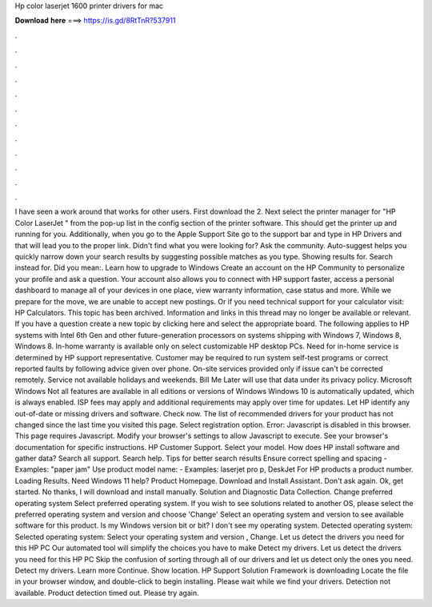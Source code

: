 Hp color laserjet 1600 printer drivers for mac

𝐃𝐨𝐰𝐧𝐥𝐨𝐚𝐝 𝐡𝐞𝐫𝐞 ===> https://is.gd/8RtTnR?537911

.

.

.

.

.

.

.

.

.

.

.

.

I have seen a work around that works for other users. First download the 2. Next select the printer manager for "HP Color LaserJet " from the pop-up list in the config section of the printer software.
This should get the printer up and running for you. Additionally, when you go to the Apple Support Site go to the support bar and type in HP Drivers and that will lead you to the proper link. Didn't find what you were looking for?
Ask the community. Auto-suggest helps you quickly narrow down your search results by suggesting possible matches as you type. Showing results for. Search instead for. Did you mean:. Learn how to upgrade to Windows  Create an account on the HP Community to personalize your profile and ask a question. Your account also allows you to connect with HP support faster, access a personal dashboard to manage all of your devices in one place, view warranty information, case status and more.
While we prepare for the move, we are unable to accept new postings. Or if you need technical support for your calculator visit: HP Calculators. This topic has been archived. Information and links in this thread may no longer be available or relevant. If you have a question create a new topic by clicking here and select the appropriate board.
The following applies to HP systems with Intel 6th Gen and other future-generation processors on systems shipping with Windows 7, Windows 8, Windows 8. In-home warranty is available only on select customizable HP desktop PCs. Need for in-home service is determined by HP support representative. Customer may be required to run system self-test programs or correct reported faults by following advice given over phone. On-site services provided only if issue can't be corrected remotely.
Service not available holidays and weekends. Bill Me Later will use that data under its privacy policy. Microsoft Windows Not all features are available in all editions or versions of Windows  Windows 10 is automatically updated, which is always enabled. ISP fees may apply and additional requirements may apply over time for updates. Let HP identify any out-of-date or missing drivers and software. Check now. The list of recommended drivers for your product has not changed since the last time you visited this page.
Select registration option. Error: Javascript is disabled in this browser. This page requires Javascript. Modify your browser's settings to allow Javascript to execute. See your browser's documentation for specific instructions.
HP Customer Support. Select your model. How does HP install software and gather data? Search all support. Search help. Tips for better search results Ensure correct spelling and spacing - Examples: "paper jam" Use product model name: - Examples: laserjet pro p, DeskJet For HP products a product number. Loading Results. Need Windows 11 help? Product Homepage.
Download and Install Assistant. Don't ask again. Ok, get started. No thanks, I will download and install manually. Solution and Diagnostic Data Collection. Change preferred operating system Select preferred operating system. If you wish to see solutions related to another OS, please select the preferred operating system and version and choose 'Change' Select an operating system and version to see available software for this product.
Is my Windows version bit or bit? I don't see my operating system. Detected operating system: Selected operating system: Select your operating system and version , Change. Let us detect the drivers you need for this HP PC Our automated tool will simplify the choices you have to make Detect my drivers. Let us detect the drivers you need for this HP PC Skip the confusion of sorting through all of our drivers and let us detect only the ones you need.
Detect my drivers. Learn more Continue. Show location. HP Support Solution Framework is downloading Locate the file in your browser window, and double-click to begin installing. Please wait while we find your drivers. Detection not available. Product detection timed out. Please try again.